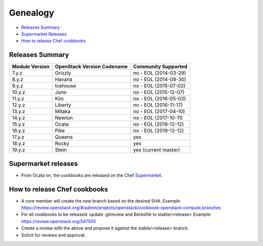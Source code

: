 =========
Genealogy
=========

- `Releases Summary`_
- `Supermarket Releases`_
- `How to release Chef cookbooks`_

Releases Summary
================

+----------------------------+------------------------------+------------------------+
| Module Version             | OpenStack Version Codename   | Community Supported    |
+============================+==============================+========================+
| 7.y.z                      | Grizzly                      | no - EOL (2014-03-29)  |
+----------------------------+------------------------------+------------------------+
| 8.y.z                      | Havana                       | no - EOL (2014-09-30)  |
+----------------------------+------------------------------+------------------------+
| 9.y.z                      | Icehouse                     | no - EOL (2015-07-02)  |
+----------------------------+------------------------------+------------------------+
| 10.y.z                     | Juno                         | no - EOL (2015-12-07)  |
+----------------------------+------------------------------+------------------------+
| 11.y.z                     | Kilo                         | no - EOL (2016-05-02)  |
+----------------------------+------------------------------+------------------------+
| 12.y.z                     | Liberty                      | no - EOL (2016-11-17)  |
+----------------------------+------------------------------+------------------------+
| 13.y.z                     | Mitaka                       | no - EOL (2017-04-10)  |
+----------------------------+------------------------------+------------------------+
| 14.y.z                     | Newton                       | no - EOL (2017-10-11)  |
+----------------------------+------------------------------+------------------------+
| 15.y.z                     | Ocata                        | no - EOL (2019-12-12)  |
+----------------------------+------------------------------+------------------------+
| 16.y.z                     | Pike                         | no - EOL (2019-12-12)  |
+----------------------------+------------------------------+------------------------+
| 17.y.z                     | Queens                       | yes                    |
+----------------------------+------------------------------+------------------------+
| 18.y.z                     | Rocky                        | yes                    |
+----------------------------+------------------------------+------------------------+
| 19.y.z                     | Stein                        | yes (current master)   |
+----------------------------+------------------------------+------------------------+

Supermarket releases
====================

- From Ocata on, the cookbooks are released on the Chef Supermarket_.

.. _Supermarket: https://supermarket.chef.io/users/openstack

How to release Chef cookbooks
=============================

- A core member will create the new branch based on the desired SHA.
  Example: https://review.openstack.org/#/admin/projects/openstack/cookbook-openstack-compute,branches
- For all cookbooks to be released: update .gitreview and Berksfile
  to stable/<release>
  Example: https://review.openstack.org/547505
- Create a review with the above and propose it against the stable/<release> branch.
- Solicit for reviews and approval.

